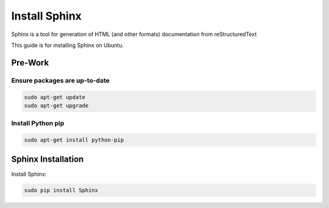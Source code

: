 ##############
Install Sphinx
##############

Sphinx is a tool for generation of HTML (and other formats) documentation from
reStructuredText

This guide is for installing Sphinx on Ubuntu.

********
Pre-Work
********

Ensure packages are up-to-date
==============================

.. code-block:: text

  sudo apt-get update
  sudo apt-get upgrade

Install Python pip
==================

.. code-block:: text

  sudo apt-get install python-pip

*******************
Sphinx Installation
*******************

Install Sphinx:

.. code-block:: text

  sudo pip install Sphinx

